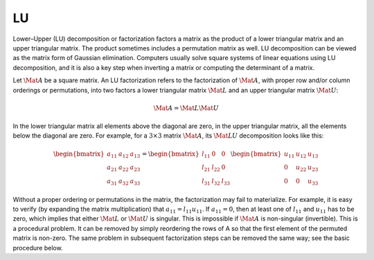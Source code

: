 LU
==

Lower–Upper (LU) decomposition or factorization factors a matrix as the
product of a lower triangular matrix and an upper triangular matrix. The
product sometimes includes a permutation matrix as well. LU decomposition can
be viewed as the matrix form of Gaussian elimination. Computers usually solve
square systems of linear equations using LU decomposition, and it is also a key
step when inverting a matrix or computing the determinant of a matrix.

Let :math:`\Mat{A}` be a square matrix. An LU factorization refers to the
factorization of :math:`\Mat{A}`, with proper row and/or column orderings or
permutations, into two factors a lower triangular matrix :math:`\Mat{L}` and an
upper triangular matrix :math:`\Mat{U}`:

.. math::
  \Mat{A} = \Mat{L} \Mat{U}

In the lower triangular matrix all elements above the diagonal are zero, in the
upper triangular matrix, all the elements below the diagonal are zero. For
example, for a :math:`3 \times 3` matrix :math:`\Mat{A}`, its :math:`\Mat{LU}`
decomposition looks like this:

.. math::

  \begin{bmatrix}
    a_{11} & a_{12} & a_{13} \\
    a_{21} & a_{22} & a_{23} \\
    a_{31} & a_{32} & a_{33}
  \end{bmatrix}
  =
  \begin{bmatrix}
    l_{11} & 0 & 0 \\
    l_{21} & l_{22} & 0 \\
    l_{31} & l_{32} & l_{33}
  \end{bmatrix}
  \begin{bmatrix}
    u_{11} & u_{12} & u_{13} \\
    0 & u_{22} & u_{23} \\
    0 & 0 & u_{33}
  \end{bmatrix}

Without a proper ordering or permutations in the matrix, the factorization may
fail to materialize. For example, it is easy to verify (by expanding the matrix
multiplication) that :math:`a_{11} = l_{11} u_{11}`. If :math:`a_{11} = 0`,
then at least one of :math:`l_{11}` and :math:`u_{11}` has to be zero, which
implies that either :math:`\Mat{L}` or :math:`\Mat{U}` is singular. This is
impossible if :math:`\Mat{A}` is non-singular (invertible). This is a
procedural problem. It can be removed by simply reordering the rows of A so
that the first element of the permuted matrix is non-zero. The same problem in
subsequent factorization steps can be removed the same way; see the basic
procedure below.
